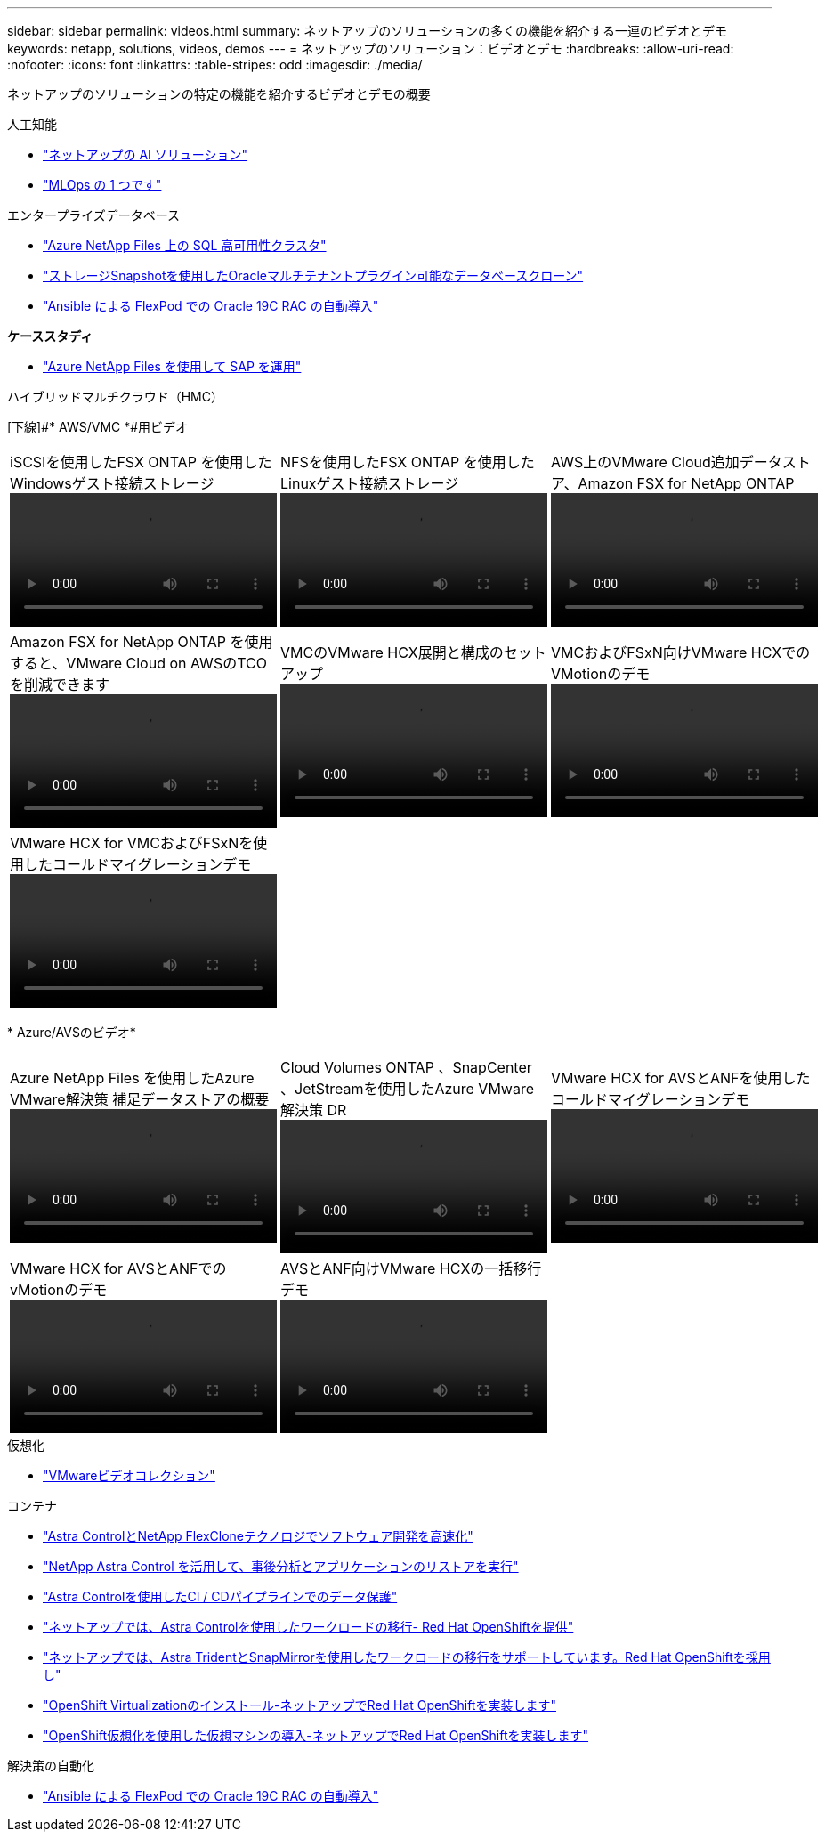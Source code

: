 ---
sidebar: sidebar 
permalink: videos.html 
summary: ネットアップのソリューションの多くの機能を紹介する一連のビデオとデモ 
keywords: netapp, solutions, videos, demos 
---
= ネットアップのソリューション：ビデオとデモ
:hardbreaks:
:allow-uri-read: 
:nofooter: 
:icons: font
:linkattrs: 
:table-stripes: odd
:imagesdir: ./media/


[role="lead"]
ネットアップのソリューションの特定の機能を紹介するビデオとデモの概要

[role="tabbed-block"]
====
.人工知能
--
* link:https://www.youtube.com/playlist?list=PLdXI3bZJEw7nSrRhuolRPYqvSlGLuTOAO["ネットアップの AI ソリューション"]
* link:https://www.youtube.com/playlist?list=PLdXI3bZJEw7n1sWK-QGq4QMI1VBJS-ZZW["MLOps の 1 つです"]


--
.エンタープライズデータベース
--
* link:https://tv.netapp.com/detail/video/1670591628570468424/deploy-sql-server-always-on-failover-cluster-over-smb-with-azure-netapp-files["Azure NetApp Files 上の SQL 高可用性クラスタ"]
* link:https://www.youtube.com/watch?v=krzMWjrrMb0["ストレージSnapshotを使用したOracleマルチテナントプラグイン可能なデータベースクローン"]
* link:https://www.youtube.com/watch?v=VcQMJIRzhoY["Ansible による FlexPod での Oracle 19C RAC の自動導入"]


*ケーススタディ*

* link:https://customers.netapp.com/en/sap-azure-netapp-files-case-study["Azure NetApp Files を使用して SAP を運用"]


--
.ハイブリッドマルチクラウド（HMC）
--
[下線]#* AWS/VMC *#用ビデオ

[cols="5a, 5a, 5a"]
|===


 a| 
.iSCSIを使用したFSX ONTAP を使用したWindowsゲスト接続ストレージ
video::vmc_windows_vm_iscsi.mp4[] a| 
.NFSを使用したFSX ONTAP を使用したLinuxゲスト接続ストレージ
video::vmc_linux_vm_nfs.mp4[] a| 
.AWS上のVMware Cloud追加データストア、Amazon FSX for NetApp ONTAP
video::FSxN-NFS-Datastore-on-VMC.mp4[]


 a| 
.Amazon FSX for NetApp ONTAP を使用すると、VMware Cloud on AWSのTCOを削減できます
video::FSxN-NFS-Datastore-on-VMC-TCO-calculator.mp4[] a| 
.VMCのVMware HCX展開と構成のセットアップ
video::VMC_HCX_Setup.mp4[] a| 
.VMCおよびFSxN向けVMware HCXでのVMotionのデモ
video::Migration_HCX_VMC_FSxN_VMotion.mp4[]


 a| 
.VMware HCX for VMCおよびFSxNを使用したコールドマイグレーションデモ
video::Migration_HCX_VMC_FSxN_cold_migration.mp4[] a| 
 a| 

|===
[underline]#* Azure/AVSのビデオ*#

[cols="5a, 5a, 5a"]
|===


 a| 
.Azure NetApp Files を使用したAzure VMware解決策 補足データストアの概要
video::ANF-NFS-datastore-on-AVS.mp4[] a| 
.Cloud Volumes ONTAP 、SnapCenter 、JetStreamを使用したAzure VMware解決策 DR
video::AVS-guest-connect-DR-use-case.mp4[] a| 
.VMware HCX for AVSとANFを使用したコールドマイグレーションデモ
video::Migration_HCX_AVS_ANF_ColdMigration.mp4[]


 a| 
.VMware HCX for AVSとANFでのvMotionのデモ
video::Migration_HCX_AVS_ANF_VMotion.mp4[] a| 
.AVSとANF向けVMware HCXの一括移行デモ
video::Migration_HCX_AVS_ANF_Bulk.mp4[] a| 

|===
--
.仮想化
--
* link:virtualization/vsphere_demos_videos.html["VMwareビデオコレクション"]


--
.コンテナ
--
* link:containers/rh-os-n_videos_astra_control_flexclone.html["Astra ControlとNetApp FlexCloneテクノロジでソフトウェア開発を高速化"]
* link:containers/rh-os-n_videos_clone_for_postmortem_and_restore.html["NetApp Astra Control を活用して、事後分析とアプリケーションのリストアを実行"]
* link:containers/rh-os-n_videos_data_protection_in_ci_cd_pipeline.html["Astra Controlを使用したCI / CDパイプラインでのデータ保護"]
* link:containers/rh-os-n_videos_workload_migration_acc.html["ネットアップでは、Astra Controlを使用したワークロードの移行- Red Hat OpenShiftを提供"]
* link:containers/rh-os-n_videos_workload_migration_manual.html["ネットアップでは、Astra TridentとSnapMirrorを使用したワークロードの移行をサポートしています。Red Hat OpenShiftを採用し"]
* link:containers/rh-os-n_videos_openshift_virt_install.html["OpenShift Virtualizationのインストール-ネットアップでRed Hat OpenShiftを実装します"]
* link:containers/rh-os-n_videos_openshift_virt_vm_deploy.html["OpenShift仮想化を使用した仮想マシンの導入-ネットアップでRed Hat OpenShiftを実装します"]


--
.解決策の自動化
--
* link:https://www.youtube.com/watch?v=VcQMJIRzhoY["Ansible による FlexPod での Oracle 19C RAC の自動導入"]


--
====